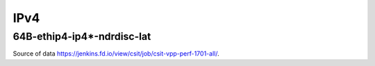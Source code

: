 IPv4
====

64B-ethip4-ip4*-ndrdisc-lat
~~~~~~~~~~~~~~~~~~~~~~~~~~~

.. raw:: html

    <iframe width="700" height="700" frameborder="0" scrolling="no" src="../../_static/64B-1t1c-ethip4-ip4-ndrdisc-lat.html"></iframe>
    <iframe width="700" height="700" frameborder="0" scrolling="no" src="../../_static/64B-2t2c-ethip4-ip4-ndrdisc-lat.html"></iframe>
    <iframe width="700" height="700" frameborder="0" scrolling="no" src="../../_static/64B-4t4c-ethip4-ip4-ndrdisc-lat.html"></iframe>

Source of data https://jenkins.fd.io/view/csit/job/csit-vpp-perf-1701-all/.

